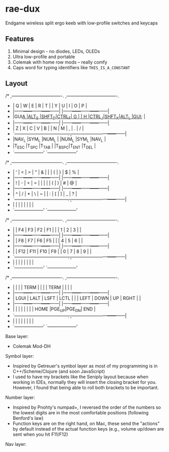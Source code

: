 * rae-dux
Endgame wireless split ergo keeb with low-profile switches and keycaps

[[https://i.imgur.com/UK9RJ01.jpg]]

** Features
1. Minimal design - no diodes, LEDs, OLEDs
2. Ultra low-profile and      portable
3. Colemak with home row mods -- really comfy
4. Caps word for typing identifiers like =THIS_IS_A_CONSTANT=

** Layout
#+begin_example
/* ,----------------------------------.                ,----------------------------------.
 * |  Q   |  W   |  E   |  R   |  T   |                |  Y   |  U   |  I   |  O   |  P   |
 * |------+------+------+------+------|                |------+------+------+------+------|
 * |GUI_A |ALT_S |SHFT_D|CTRL_F|  G   |                |  H   |CTRL_J|SHFT_K|ALT_L |GUI_; |
 * |------+------+------+------+------|                |------+------+------+------+------|
 * |  Z   |  X   |  C   |  V   |  B   |                |  N   |  M   |  ,   |  .   |  /   |
 * `------+------+------+------+------+------.  ,------+------+------+------+------+------|
 *                      |NAV_L |SYM_L |NUM_L |  |NUM_L |SYM_L |NAV_L |
 *                      |T_ESC |T_SPC |T_TAB |  |T_BSPC|T_ENT |T_DEL |
 *                      `--------------------'  `--------------------'

/* ,----------------------------------.                ,----------------------------------.
 * |  '   |  <   |  >   |  "   |  &   |                |      |  {   |  }   |  $   |  %   |
 * |------+------+------+------+------|                |------+------+------+------+------|
 * |  !   |  -   |  +   |  =   |  |   |                |      |  (   |  )   |  #   |  @   |
 * |------+------+------+------+------|                |------+------+------+------+------|
 * |  ^   |  /   |  *   |  \   |  ~   |                |  :   |  [   |  ]   |  _   |  ?   |
 * `------+------+------+------+------+------.  ,------+------+------+------+------+------|
 *                      |      |      |      |  |      |      |      |
 *                      `--------------------'  `--------------------'

/* ,----------------------------------.                ,----------------------------------.
 * |      |  F4  |  F3  |  F2  |  F1  |                |      |  1   |  2   |  3   |      |
 * |------+------+------+------+------|                |------+------+------+------+------|
 * |      |  F8  |  F7  |  F6  |  F5  |                |      |  4   |  5   |  6   |      |
 * |------+------+------+------+------|                |------+------+------+------+------|
 * |      |  F12 |  F11 |  F10 |  F9  |                |  0   |  7   |  8   |  9   |      |
 * `------+------+------+------+------+------.  ,------+------+------+------+------+------|
 *                      |      |      |      |  |      |      |      |
 *                      `--------------------'  `--------------------'

/* ,----------------------------------.                ,----------------------------------.
 * |      |      |      | TERM |      |                |      | TERM |      |      |      |
 * |------+------+------+------+------|                |------+------+------+------+------|
 * | LGUI | LALT | LSFT | LCTL |      |                | LEFT | DOWN |  UP  | RGHT |      |
 * |------+------+------+------+------|                |------+------+------+------+------|
 * |      |      |      |      |      |                |      | HOME |PGE_UP|PGE_DN| END  |
 * `------+------+------+------+------+------.  ,------+------+------+------+------+------|
 *                      |      |      |      |  |     |       |      |
 *                      `--------------------'  `--------------------'

Base layer:
+ Colemak Mod-DH

Symbol layer:
+ Inspired by Getreuer's symbol layer as most of my programming is in C++/Scheme/Clojure (and soon JavaScript)
+ I used to have my brackets like the Seniply layout because when working in IDEs, normally they will insert the closing bracket for you. However, I found that being able to roll both brackets to be important.

Number layer:
+ Inspired by Pnohty's numpad+, I reversed the order of the numbers so the lowest digits are in the most comfortable positions (following Benford's law)
+ Function keys are on the right hand, on Mac, these send the "actions" by default instead of the actual function keys (e.g., volume up/down are sent when you hit F11/F12)

Nav layer:
